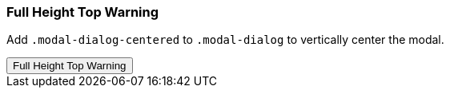 === Full Height Top Warning

Add `.modal-dialog-centered` to `.modal-dialog` to vertically center the modal.

++++
<div class="ml-2 mb-5">
  <!-- Button trigger modal -->
  <button type="button" class="btn btn-primary btn-raised" data-toggle="modal" data-target="#fluidModalTopWarningDemo">
    Full Height Top Warning
  </button>
</div>
++++